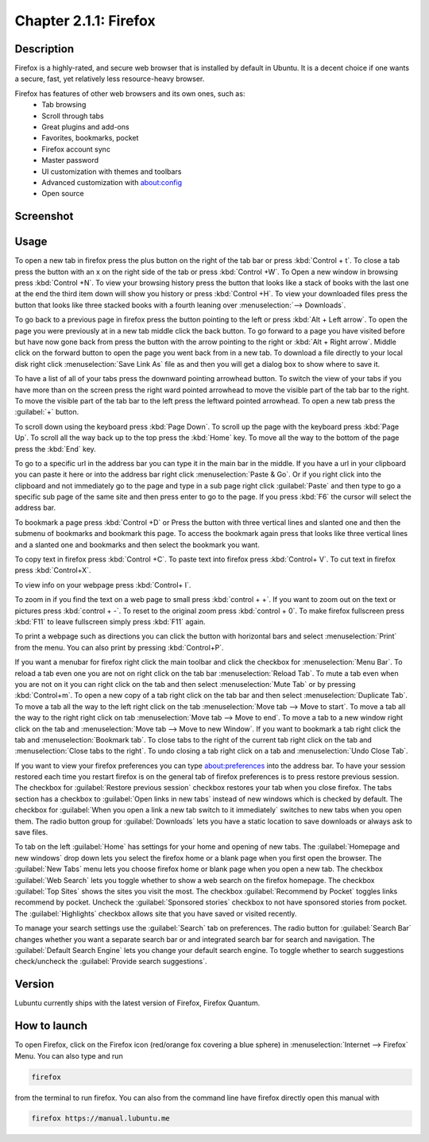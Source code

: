 Chapter 2.1.1: Firefox
==============================

Description
---------------
Firefox is a highly-rated, and secure web browser that is installed by default in Ubuntu.
It is a decent choice if one wants a secure, fast, yet relatively less resource-heavy browser. 

Firefox has features of other web browsers and its own ones, such as:
 - Tab browsing
 - Scroll through tabs
 - Great plugins and add-ons
 - Favorites, bookmarks, pocket
 - Firefox account sync
 - Master password
 - UI customization with themes and toolbars
 - Advanced customization with about:config
 - Open source

Screenshot
--------------
.. image:: firefox-screenshot.png
   :width: 80%

Usage
------
To open a new tab in firefox press the plus button on the right of the tab bar or press :kbd:`Control + t`. To close a tab press the button with an x on the right side of the tab or press :kbd:`Control +W`.  To Open a new window in browsing press :kbd:`Control +N`. To view your browsing history press the button that looks like a stack of books with the last one at the end the third item down will show you history or press :kbd:`Control +H`. To view your downloaded files press the button that looks like three stacked books with a fourth leaning over :menuselection:`--> Downloads`.

To go back to a previous page in firefox press the button pointing to the left or press :kbd:`Alt + Left arrow`. To open the page you were previously at in a new tab middle click the back button. To go forward to a page you have visited before but have now gone back from press the button with the arrow pointing to the right or :kbd:`Alt + Right arrow`. Middle click on the forward button to open the page you went back from in a new tab. To download a file directly to your local disk right click :menuselection:`Save Link As` file as and then you will get a dialog box to show where to save it. 

To have a list of all of your tabs press the downward pointing arrowhead button. To switch the view of your tabs if you have more than on the screen press the right ward pointed arrowhead to move the visible part of the tab bar to the right. To move the visible part of the tab bar to the left press the leftward pointed arrowhead. To open a new tab press the :guilabel:`+` button.

To scroll down using the keyboard press :kbd:`Page Down`. To scroll up the page with the keyboard press :kbd:`Page Up`. To scroll all the way back up to the top press the :kbd:`Home` key. To move all the way to the bottom of the page press the :kbd:`End` key.

To go to a specific url in the address bar you can type it in the main bar in the middle. If you have a url in your clipboard you can paste it here or into the address bar right click :menuselection:`Paste & Go`. Or if you right click into the clipboard and not immediately go to the page and type in a sub page right click :guilabel:`Paste` and then type to go a specific sub page of the same site and then press enter to go to the page. If you press :kbd:`F6` the cursor will select the address bar. 

To bookmark a page press :kbd:`Control +D` or Press the button with three vertical lines and slanted one and then the submenu of bookmarks and bookmark this page. To access the bookmark again press that looks like three vertical lines and a slanted one and bookmarks and then select the bookmark you want.

To copy text in firefox press :kbd:`Control +C`. To paste text into firefox press :kbd:`Control+ V`. To cut text in firefox press :kbd:`Control+X`.

To view info on your webpage press :kbd:`Control+ I`.

To zoom in if you find the text on a web page to small press :kbd:`control + +`. If you want to zoom out on the text or pictures press :kbd:`control + -`. To reset to the original zoom press :kbd:`control + 0`. To make firefox fullscreen press :kbd:`F11` to leave fullscreen simply press :kbd:`F11` again. 

To print a webpage such as directions you can click the button with horizontal bars and select :menuselection:`Print` from the menu. You can also print by pressing :kbd:`Control+P`. 

If you want a menubar for firefox right click the main toolbar and click the checkbox for :menuselection:`Menu Bar`. To reload a tab even one you are not on right click on the tab bar :menuselection:`Reload Tab`. To mute a tab even when you are not on it you can right click on the tab and then select :menuselection:`Mute Tab` or by pressing :kbd:`Control+m`. To open a new copy of a tab right click on the tab bar and then select :menuselection:`Duplicate Tab`. To move a tab all the way to the left right click on the tab :menuselection:`Move tab --> Move to start`. To move a tab all the way to the right right click on tab :menuselection:`Move tab --> Move to end`. To move a tab to a new window right click on the tab and :menuselection:`Move tab --> Move to new Window`. If you want to bookmark a tab right click the tab and :menuselection:`Bookmark tab`. To close tabs to the right of the current tab right click on the tab and :menuselection:`Close tabs to the right`. To undo closing a tab right click on a tab and :menuselection:`Undo Close Tab`.   

If you want to view your firefox preferences you can type about:preferences into the address bar. To have your session restored each time you restart firefox is on the general tab of firefox preferences is to press restore previous session. The checkbox for :guilabel:`Restore previous session` checkbox restores your tab when you close firefox. The tabs section has a checkbox to :guilabel:`Open links in new tabs` instead of new windows which is checked by default. The checkbox for :guilabel:`When you open a link a new tab switch to it immediately` switches to new tabs when you open them. The radio button group for :guilabel:`Downloads` lets you have a static location to save downloads or always ask to save files. 

To tab on the left :guilabel:`Home` has settings for your home and opening of new tabs. The :guilabel:`Homepage and new windows` drop down lets you select the firefox home or a blank page when you first open the browser. The :guilabel:`New Tabs` menu lets you choose firefox home or blank page when you open a new tab. The checkbox :guilabel:`Web Search` lets you toggle whether to show a web search on the firefox homepage. The checkbox :guilabel:`Top Sites` shows the sites you visit the most. The checkbox :guilabel:`Recommend by Pocket` toggles links recommend by pocket. Uncheck the :guilabel:`Sponsored stories` checkbox to not have sponsored stories from pocket. The :guilabel:`Highlights` checkbox allows site that you have saved or visited recently.  

.. image:: prefrenceshome.png

To manage your search settings use the :guilabel:`Search` tab on preferences. The radio button for :guilabel:`Search Bar` changes whether you want a separate search bar or and integrated search bar for search and navigation. The :guilabel:`Default Search Engine` lets you change your default search engine. To toggle whether to search suggestions check/uncheck the :guilabel:`Provide search suggestions`.


Version
----------
Lubuntu currently ships with the latest version of Firefox, Firefox Quantum.

How to launch
----------------
To open Firefox, click on the Firefox icon (red/orange fox covering a blue sphere) in :menuselection:`Internet --> Firefox` Menu.
You can also type and run 

.. code:: 

   firefox

from the terminal to run firefox. You can also from the command line have firefox directly open this manual with 

.. code:: 

   firefox https://manual.lubuntu.me
